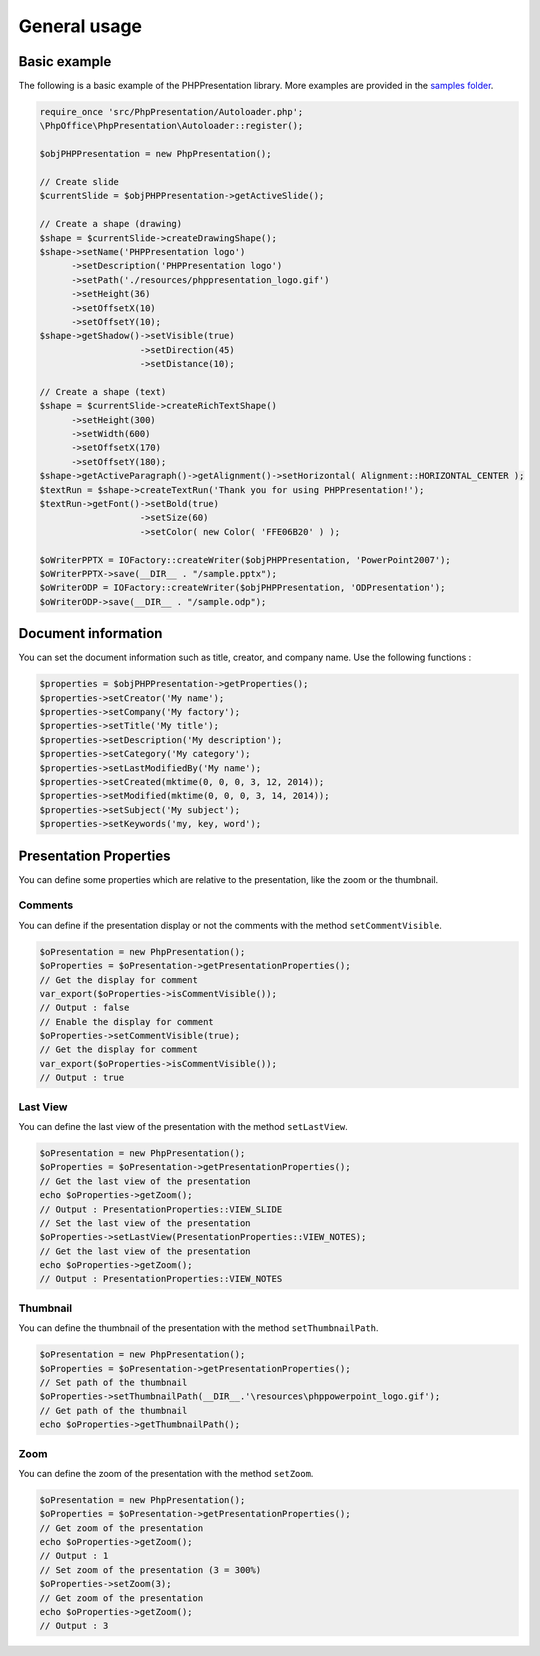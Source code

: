 .. _general:

General usage
=============

Basic example
-------------

The following is a basic example of the PHPPresentation library. More examples
are provided in the `samples
folder <https://github.com/PHPOffice/PHPPresentation/tree/master/samples/>`__.

.. code-block:: php

    require_once 'src/PhpPresentation/Autoloader.php';
    \PhpOffice\PhpPresentation\Autoloader::register();

    $objPHPPresentation = new PhpPresentation();

    // Create slide
    $currentSlide = $objPHPPresentation->getActiveSlide();

    // Create a shape (drawing)
    $shape = $currentSlide->createDrawingShape();
    $shape->setName('PHPPresentation logo')
          ->setDescription('PHPPresentation logo')
          ->setPath('./resources/phppresentation_logo.gif')
          ->setHeight(36)
          ->setOffsetX(10)
          ->setOffsetY(10);
    $shape->getShadow()->setVisible(true)
                       ->setDirection(45)
                       ->setDistance(10);

    // Create a shape (text)
    $shape = $currentSlide->createRichTextShape()
          ->setHeight(300)
          ->setWidth(600)
          ->setOffsetX(170)
          ->setOffsetY(180);
    $shape->getActiveParagraph()->getAlignment()->setHorizontal( Alignment::HORIZONTAL_CENTER );
    $textRun = $shape->createTextRun('Thank you for using PHPPresentation!');
    $textRun->getFont()->setBold(true)
                       ->setSize(60)
                       ->setColor( new Color( 'FFE06B20' ) );

    $oWriterPPTX = IOFactory::createWriter($objPHPPresentation, 'PowerPoint2007');
    $oWriterPPTX->save(__DIR__ . "/sample.pptx");
    $oWriterODP = IOFactory::createWriter($objPHPPresentation, 'ODPresentation');
    $oWriterODP->save(__DIR__ . "/sample.odp");

Document information
--------------------

You can set the document information such as title, creator, and company
name. Use the following functions :

.. code-block:: php

    $properties = $objPHPPresentation->getProperties();
    $properties->setCreator('My name');
    $properties->setCompany('My factory');
    $properties->setTitle('My title');
    $properties->setDescription('My description');
    $properties->setCategory('My category');
    $properties->setLastModifiedBy('My name');
    $properties->setCreated(mktime(0, 0, 0, 3, 12, 2014));
    $properties->setModified(mktime(0, 0, 0, 3, 14, 2014));
    $properties->setSubject('My subject');
    $properties->setKeywords('my, key, word');


Presentation Properties
-----------------------

You can define some properties which are relative to the presentation, like the zoom or the thumbnail.

Comments
````````

You can define if the presentation display or not the comments with the method ``setCommentVisible``.

.. code-block:: php

    $oPresentation = new PhpPresentation();
    $oProperties = $oPresentation->getPresentationProperties();
    // Get the display for comment
    var_export($oProperties->isCommentVisible());
    // Output : false
    // Enable the display for comment
    $oProperties->setCommentVisible(true);
    // Get the display for comment
    var_export($oProperties->isCommentVisible());
    // Output : true

Last View
`````````

You can define the last view of the presentation with the method ``setLastView``.

.. code-block:: php

    $oPresentation = new PhpPresentation();
    $oProperties = $oPresentation->getPresentationProperties();
    // Get the last view of the presentation
    echo $oProperties->getZoom();
    // Output : PresentationProperties::VIEW_SLIDE
    // Set the last view of the presentation
    $oProperties->setLastView(PresentationProperties::VIEW_NOTES);
    // Get the last view of the presentation
    echo $oProperties->getZoom();
    // Output : PresentationProperties::VIEW_NOTES

Thumbnail
`````````

You can define the thumbnail of the presentation with the method ``setThumbnailPath``.

.. code-block:: php

    $oPresentation = new PhpPresentation();
    $oProperties = $oPresentation->getPresentationProperties();
    // Set path of the thumbnail
    $oProperties->setThumbnailPath(__DIR__.'\resources\phppowerpoint_logo.gif');
    // Get path of the thumbnail
    echo $oProperties->getThumbnailPath();

Zoom
````

You can define the zoom of the presentation with the method ``setZoom``.

.. code-block:: php

    $oPresentation = new PhpPresentation();
    $oProperties = $oPresentation->getPresentationProperties();
    // Get zoom of the presentation
    echo $oProperties->getZoom();
    // Output : 1
    // Set zoom of the presentation (3 = 300%)
    $oProperties->setZoom(3);
    // Get zoom of the presentation
    echo $oProperties->getZoom();
    // Output : 3

